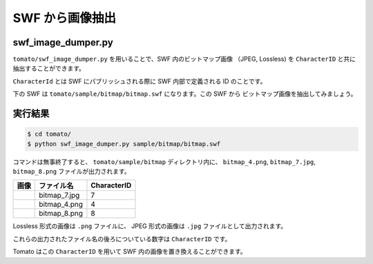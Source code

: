 =================
SWF から画像抽出
=================

swf_image_dumper.py
---------------------

``tomato/swf_image_dumper.py`` を用いることで、SWF 内のビットマップ画像
（JPEG, Lossless) を ``CharacterID`` と共に抽出することができます。

``CharacterId`` とは SWF にパブリッシュされる際に SWF 内部で定義される ID のことです。

下の SWF は ``tomato/sample/bitmap/bitmap.swf`` になります。この SWF から
ビットマップ画像を抽出してみましょう。


.. raw:: html

    <embed src="../swf/bitmap.swf" embed src="example.swf" type="application/x-shockwave-flash" width="240" height="266" />


実行結果
------------------

.. code-block:: none

    $ cd tomato/
    $ python swf_image_dumper.py sample/bitmap/bitmap.swf


コマンドは無事終了すると、 ``tomato/sample/bitmap`` ディレクトリ内に、
``bitmap_4.png``, ``bitmap_7.jpg``, ``bitmap_8.png`` ファイルが出力されます。

+---------------------------------+--------------+--------------+
| 画像                            | ファイル名   | CharacterID  |
+=================================+==============+==============+
| .. image:: img/bitmap_7.jpg     | bitmap_7.jpg | 7            |
+---------------------------------+--------------+--------------+
| .. image:: img/bitmap_4.png     | bitmap_4.png | 4            |
+---------------------------------+--------------+--------------+
| .. image:: img/bitmap_8.png     | bitmap_8.png | 8            |
+---------------------------------+--------------+--------------+

Lossless 形式の画像は ``.png`` ファイルに、
JPEG 形式の画像は ``.jpg`` ファイルとして出力されます。

これらの出力されたファイル名の後ろについている数字は ``CharacterID`` です。

Tomato はこの ``CharacterID`` を用いて SWF 内の画像を置き換えることができます。

